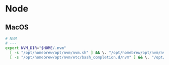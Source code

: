* Node

** MacOS

#+begin_src sh
# NVM
# ---
export NVM_DIR="$HOME/.nvm"
  [ -s "/opt/homebrew/opt/nvm/nvm.sh" ] && \. "/opt/homebrew/opt/nvm/nvm.sh"  # This loads nvm
  [ -s "/opt/homebrew/opt/nvm/etc/bash_completion.d/nvm" ] && \. "/opt/homebrew/opt/nvm/etc/bash_completion.d/nvm"  # This loads nvm bash_completion
#+end_src
